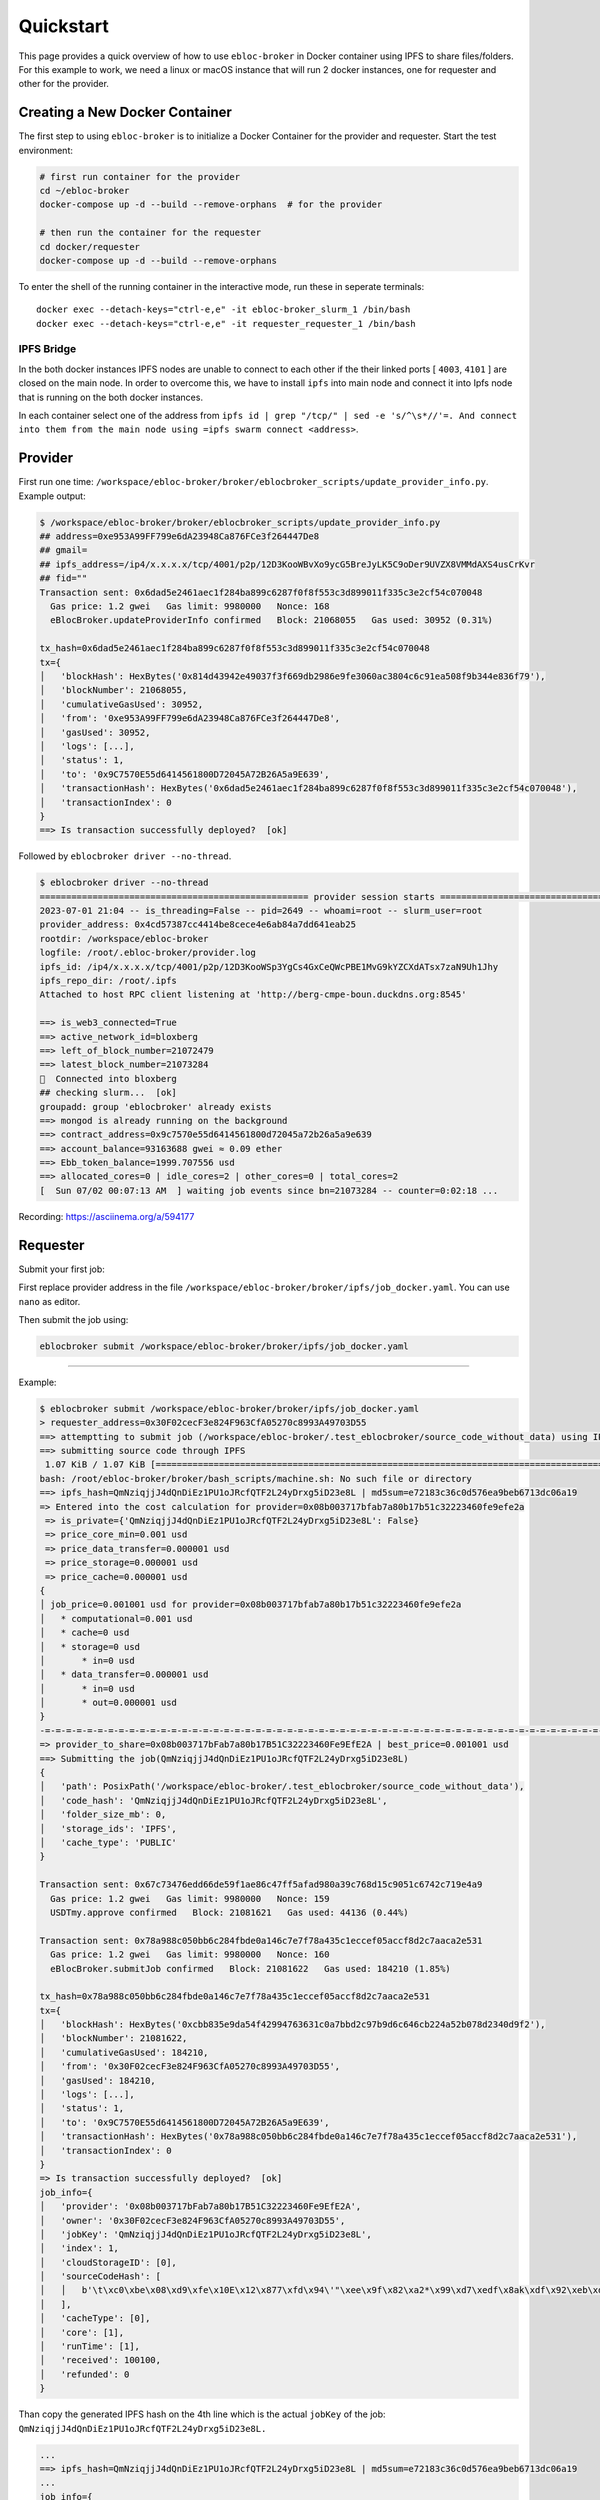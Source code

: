 Quickstart
==========

This page provides a quick overview of how to use ``ebloc-broker`` in
Docker container using IPFS to share files/folders. For this example to
work, we need a linux or macOS instance that will run 2 docker
instances, one for requester and other for the provider.

Creating a New Docker Container
-------------------------------

The first step to using ``ebloc-broker`` is to initialize a Docker
Container for the provider and requester. Start the test environment:

.. code:: bash

   # first run container for the provider
   cd ~/ebloc-broker
   docker-compose up -d --build --remove-orphans  # for the provider

   # then run the container for the requester
   cd docker/requester
   docker-compose up -d --build --remove-orphans

To enter the shell of the running container in the interactive mode, run
these in seperate terminals:

::

   docker exec --detach-keys="ctrl-e,e" -it ebloc-broker_slurm_1 /bin/bash
   docker exec --detach-keys="ctrl-e,e" -it requester_requester_1 /bin/bash

IPFS Bridge
~~~~~~~~~~~

In the both docker instances IPFS nodes are unable to connect to each
other if the their linked ports [ ``4003``, ``4101`` ] are closed on the
main node. In order to overcome this, we have to install ``ipfs`` into
main node and connect it into Ipfs node that is running on the both
docker instances.

In each container select one of the address from
``ipfs id | grep "/tcp/" | sed -e 's/^\s*//'=. And connect into them from the main node using =ipfs swarm connect <address>``.

Provider
--------

First run one time:
``/workspace/ebloc-broker/broker/eblocbroker_scripts/update_provider_info.py``.
Example output:

.. code:: bash

   $ /workspace/ebloc-broker/broker/eblocbroker_scripts/update_provider_info.py
   ## address=0xe953A99FF799e6dA23948Ca876FCe3f264447De8
   ## gmail=
   ## ipfs_address=/ip4/x.x.x.x/tcp/4001/p2p/12D3KooWBvXo9ycG5BreJyLK5C9oDer9UVZX8VMMdAXS4usCrKvr
   ## fid=""
   Transaction sent: 0x6dad5e2461aec1f284ba899c6287f0f8f553c3d899011f335c3e2cf54c070048
     Gas price: 1.2 gwei   Gas limit: 9980000   Nonce: 168
     eBlocBroker.updateProviderInfo confirmed   Block: 21068055   Gas used: 30952 (0.31%)

   tx_hash=0x6dad5e2461aec1f284ba899c6287f0f8f553c3d899011f335c3e2cf54c070048
   tx={
   │   'blockHash': HexBytes('0x814d43942e49037f3f669db2986e9fe3060ac3804c6c91ea508f9b344e836f79'),
   │   'blockNumber': 21068055,
   │   'cumulativeGasUsed': 30952,
   │   'from': '0xe953A99FF799e6dA23948Ca876FCe3f264447De8',
   │   'gasUsed': 30952,
   │   'logs': [...],
   │   'status': 1,
   │   'to': '0x9C7570E55d6414561800D72045A72B26A5a9E639',
   │   'transactionHash': HexBytes('0x6dad5e2461aec1f284ba899c6287f0f8f553c3d899011f335c3e2cf54c070048'),
   │   'transactionIndex': 0
   }
   ==> Is transaction successfully deployed?  [ok]

Followed by ``eblocbroker driver --no-thread``.

.. code:: bash

   $ eblocbroker driver --no-thread
   =================================================== provider session starts ====================================================
   2023-07-01 21:04 -- is_threading=False -- pid=2649 -- whoami=root -- slurm_user=root
   provider_address: 0x4cd57387cc4414be8cece4e6ab84a7dd641eab25
   rootdir: /workspace/ebloc-broker
   logfile: /root/.ebloc-broker/provider.log
   ipfs_id: /ip4/x.x.x.x/tcp/4001/p2p/12D3KooWSp3YgCs4GxCeQWcPBE1MvG9kYZCXdATsx7zaN9Uh1Jhy
   ipfs_repo_dir: /root/.ipfs
   Attached to host RPC client listening at 'http://berg-cmpe-boun.duckdns.org:8545'

   ==> is_web3_connected=True
   ==> active_network_id=bloxberg
   ==> left_of_block_number=21072479
   ==> latest_block_number=21073284
   🍺  Connected into bloxberg
   ## checking slurm...  [ok]
   groupadd: group 'eblocbroker' already exists
   ==> mongod is already running on the background
   ==> contract_address=0x9c7570e55d6414561800d72045a72b26a5a9e639
   ==> account_balance=93163688 gwei ≈ 0.09 ether
   ==> Ebb_token_balance=1999.707556 usd
   ==> allocated_cores=0 | idle_cores=2 | other_cores=0 | total_cores=2
   [  Sun 07/02 00:07:13 AM  ] waiting job events since bn=21073284 -- counter=0:02:18 ...

Recording: https://asciinema.org/a/594177

Requester
---------

Submit your first job:

First replace provider address in the file
``/workspace/ebloc-broker/broker/ipfs/job_docker.yaml``. You can use
``nano`` as editor.

Then submit the job using:

.. code:: bash

   eblocbroker submit /workspace/ebloc-broker/broker/ipfs/job_docker.yaml

--------------

Example:

.. code:: bash

   $ eblocbroker submit /workspace/ebloc-broker/broker/ipfs/job_docker.yaml
   > requester_address=0x30F02cecF3e824F963CfA05270c8993A49703D55
   ==> attemptting to submit job (/workspace/ebloc-broker/.test_eblocbroker/source_code_without_data) using IPFS
   ==> submitting source code through IPFS
    1.07 KiB / 1.07 KiB [============================================================================================] 100.00%QmNziqjjJ4dQnDiEz1PU1oJRcfQTF2L24yDrxg5iD23e8L
   bash: /root/ebloc-broker/broker/bash_scripts/machine.sh: No such file or directory
   ==> ipfs_hash=QmNziqjjJ4dQnDiEz1PU1oJRcfQTF2L24yDrxg5iD23e8L | md5sum=e72183c36c0d576ea9beb6713dc06a19
   => Entered into the cost calculation for provider=0x08b003717bfab7a80b17b51c32223460fe9efe2a
    => is_private={'QmNziqjjJ4dQnDiEz1PU1oJRcfQTF2L24yDrxg5iD23e8L': False}
    => price_core_min=0.001 usd
    => price_data_transfer=0.000001 usd
    => price_storage=0.000001 usd
    => price_cache=0.000001 usd
   {
   │ job_price=0.001001 usd for provider=0x08b003717bfab7a80b17b51c32223460fe9efe2a
   │   * computational=0.001 usd
   │   * cache=0 usd
   │   * storage=0 usd
   │       * in=0 usd
   │   * data_transfer=0.000001 usd
   │       * in=0 usd
   │       * out=0.000001 usd
   }
   -=-=-=-=-=-=-=-=-=-=-=-=-=-=-=-=-=-=-=-=-=-=-=-=-=-=-=-=-=-=-=-=-=-=-=-=-=-=-=-=-=-=-=-=-=-=-=-=-=-=-=-=-=-=-=-=-=-=-=-=-=-
   => provider_to_share=0x08b003717bFab7a80b17B51C32223460Fe9EfE2A | best_price=0.001001 usd
   ==> Submitting the job(QmNziqjjJ4dQnDiEz1PU1oJRcfQTF2L24yDrxg5iD23e8L)
   {
   │   'path': PosixPath('/workspace/ebloc-broker/.test_eblocbroker/source_code_without_data'),
   │   'code_hash': 'QmNziqjjJ4dQnDiEz1PU1oJRcfQTF2L24yDrxg5iD23e8L',
   │   'folder_size_mb': 0,
   │   'storage_ids': 'IPFS',
   │   'cache_type': 'PUBLIC'
   }

   Transaction sent: 0x67c73476edd66de59f1ae86c47ff5afad980a39c768d15c9051c6742c719e4a9
     Gas price: 1.2 gwei   Gas limit: 9980000   Nonce: 159
     USDTmy.approve confirmed   Block: 21081621   Gas used: 44136 (0.44%)

   Transaction sent: 0x78a988c050bb6c284fbde0a146c7e7f78a435c1eccef05accf8d2c7aaca2e531
     Gas price: 1.2 gwei   Gas limit: 9980000   Nonce: 160
     eBlocBroker.submitJob confirmed   Block: 21081622   Gas used: 184210 (1.85%)

   tx_hash=0x78a988c050bb6c284fbde0a146c7e7f78a435c1eccef05accf8d2c7aaca2e531
   tx={
   │   'blockHash': HexBytes('0xcbb835e9da54f42994763631c0a7bbd2c97b9d6c646cb224a52b078d2340d9f2'),
   │   'blockNumber': 21081622,
   │   'cumulativeGasUsed': 184210,
   │   'from': '0x30F02cecF3e824F963CfA05270c8993A49703D55',
   │   'gasUsed': 184210,
   │   'logs': [...],
   │   'status': 1,
   │   'to': '0x9C7570E55d6414561800D72045A72B26A5a9E639',
   │   'transactionHash': HexBytes('0x78a988c050bb6c284fbde0a146c7e7f78a435c1eccef05accf8d2c7aaca2e531'),
   │   'transactionIndex': 0
   }
   => Is transaction successfully deployed?  [ok]
   job_info={
   │   'provider': '0x08b003717bFab7a80b17B51C32223460Fe9EfE2A',
   │   'owner': '0x30F02cecF3e824F963CfA05270c8993A49703D55',
   │   'jobKey': 'QmNziqjjJ4dQnDiEz1PU1oJRcfQTF2L24yDrxg5iD23e8L',
   │   'index': 1,
   │   'cloudStorageID': [0],
   │   'sourceCodeHash': [
   │   │   b'\t\xc0\xbe\x08\xd9\xfe\x10E\x12\x877\xfd\x94\'"\xee\x9f\x82\xa2*\x99\xd7\xedf\x8ak\xdf\x92\xeb\xd5\xf7\xfd'
   │   ],
   │   'cacheType': [0],
   │   'core': [1],
   │   'runTime': [1],
   │   'received': 100100,
   │   'refunded': 0
   }

Than copy the generated IPFS hash on the 4th line which is the actual
``jobKey`` of the job:
``QmNziqjjJ4dQnDiEz1PU1oJRcfQTF2L24yDrxg5iD23e8L.``

.. code:: bash

   ...
   ==> ipfs_hash=QmNziqjjJ4dQnDiEz1PU1oJRcfQTF2L24yDrxg5iD23e8L | md5sum=e72183c36c0d576ea9beb6713dc06a19
   ...
   job_info={
   │   ...
   │   'jobKey': 'QmNziqjjJ4dQnDiEz1PU1oJRcfQTF2L24yDrxg5iD23e8L',
   │   ...
   }

On the main node do:
``ipfs get QmNziqjjJ4dQnDiEz1PU1oJRcfQTF2L24yDrxg5iD23e8L``. This will
transfer file to your main node and from there to the provider node.
